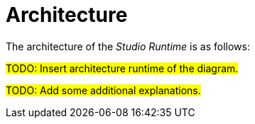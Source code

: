 = Architecture

The architecture of the _Studio Runtime_ is as follows:

#TODO: Insert architecture runtime of the diagram.#

#TODO: Add some additional explanations.#